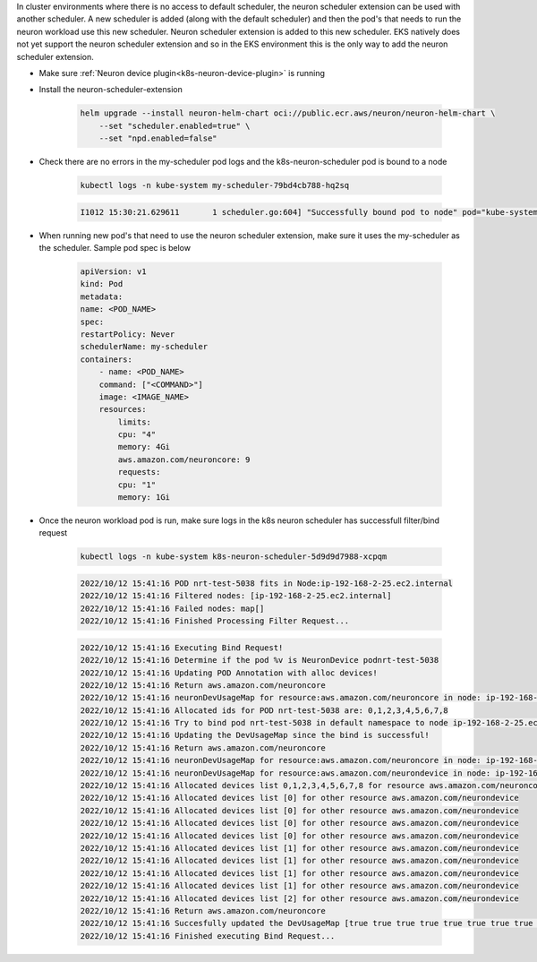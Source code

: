 
.. _k8s-multiple-scheduler:

In cluster environments where there is no access to default scheduler, the neuron scheduler extension can be used with another scheduler.  A new scheduler is added (along with the default scheduler) and then the pod's that needs to run the neuron workload
use this new scheduler. Neuron scheduler extension is added to this new scheduler. EKS natively does not yet support the neuron scheduler extension and so in the EKS environment this is the only way to add the neuron scheduler extension.

* Make sure :ref:`Neuron device plugin<k8s-neuron-device-plugin>` is running
* Install the neuron-scheduler-extension

    .. code:: bash

        helm upgrade --install neuron-helm-chart oci://public.ecr.aws/neuron/neuron-helm-chart \
            --set "scheduler.enabled=true" \
            --set "npd.enabled=false"

* Check there are no errors in the my-scheduler pod logs and the k8s-neuron-scheduler pod is bound to a node

    .. code:: bash

        kubectl logs -n kube-system my-scheduler-79bd4cb788-hq2sq

    .. code:: bash

        I1012 15:30:21.629611       1 scheduler.go:604] "Successfully bound pod to node" pod="kube-system/k8s-neuron-scheduler-5d9d9d7988-xcpqm" node="ip-192-168-2-25.ec2.internal" evaluatedNodes=1 feasibleNodes=1


* When running new pod's that need to use the neuron scheduler extension, make sure it uses the my-scheduler as the scheduler. Sample pod spec is below

    .. code:: bash

        apiVersion: v1
        kind: Pod
        metadata:
        name: <POD_NAME>
        spec:
        restartPolicy: Never
        schedulerName: my-scheduler
        containers:
            - name: <POD_NAME>
            command: ["<COMMAND>"]
            image: <IMAGE_NAME>
            resources:
                limits: 
                cpu: "4"
                memory: 4Gi
                aws.amazon.com/neuroncore: 9
                requests:
                cpu: "1"
                memory: 1Gi

* Once the neuron workload pod is run, make sure logs in the k8s neuron scheduler has successfull filter/bind request

    .. code:: bash

        kubectl logs -n kube-system k8s-neuron-scheduler-5d9d9d7988-xcpqm


    .. code:: bash

        2022/10/12 15:41:16 POD nrt-test-5038 fits in Node:ip-192-168-2-25.ec2.internal
        2022/10/12 15:41:16 Filtered nodes: [ip-192-168-2-25.ec2.internal]
        2022/10/12 15:41:16 Failed nodes: map[]
        2022/10/12 15:41:16 Finished Processing Filter Request...

    .. code:: bash

        2022/10/12 15:41:16 Executing Bind Request!
        2022/10/12 15:41:16 Determine if the pod %v is NeuronDevice podnrt-test-5038
        2022/10/12 15:41:16 Updating POD Annotation with alloc devices!
        2022/10/12 15:41:16 Return aws.amazon.com/neuroncore
        2022/10/12 15:41:16 neuronDevUsageMap for resource:aws.amazon.com/neuroncore in node: ip-192-168-2-25.ec2.internal is [false false false false false false false false false false false false false false false false]
        2022/10/12 15:41:16 Allocated ids for POD nrt-test-5038 are: 0,1,2,3,4,5,6,7,8
        2022/10/12 15:41:16 Try to bind pod nrt-test-5038 in default namespace to node ip-192-168-2-25.ec2.internal with &Binding{ObjectMeta:{nrt-test-5038    8da590b1-30bc-4335-b7e7-fe574f4f5538  0 0001-01-01 00:00:00 +0000 UTC <nil> <nil> map[] map[] [] []  []},Target:ObjectReference{Kind:Node,Namespace:,Name:ip-192-168-2-25.ec2.internal,UID:,APIVersion:,ResourceVersion:,FieldPath:,},}
        2022/10/12 15:41:16 Updating the DevUsageMap since the bind is successful!
        2022/10/12 15:41:16 Return aws.amazon.com/neuroncore
        2022/10/12 15:41:16 neuronDevUsageMap for resource:aws.amazon.com/neuroncore in node: ip-192-168-2-25.ec2.internal is [false false false false false false false false false false false false false false false false]
        2022/10/12 15:41:16 neuronDevUsageMap for resource:aws.amazon.com/neurondevice in node: ip-192-168-2-25.ec2.internal is [false false false false]
        2022/10/12 15:41:16 Allocated devices list 0,1,2,3,4,5,6,7,8 for resource aws.amazon.com/neuroncore
        2022/10/12 15:41:16 Allocated devices list [0] for other resource aws.amazon.com/neurondevice
        2022/10/12 15:41:16 Allocated devices list [0] for other resource aws.amazon.com/neurondevice
        2022/10/12 15:41:16 Allocated devices list [0] for other resource aws.amazon.com/neurondevice
        2022/10/12 15:41:16 Allocated devices list [0] for other resource aws.amazon.com/neurondevice
        2022/10/12 15:41:16 Allocated devices list [1] for other resource aws.amazon.com/neurondevice
        2022/10/12 15:41:16 Allocated devices list [1] for other resource aws.amazon.com/neurondevice
        2022/10/12 15:41:16 Allocated devices list [1] for other resource aws.amazon.com/neurondevice
        2022/10/12 15:41:16 Allocated devices list [1] for other resource aws.amazon.com/neurondevice
        2022/10/12 15:41:16 Allocated devices list [2] for other resource aws.amazon.com/neurondevice
        2022/10/12 15:41:16 Return aws.amazon.com/neuroncore
        2022/10/12 15:41:16 Succesfully updated the DevUsageMap [true true true true true true true true true false false false false false false false]  and otherDevUsageMap [true true true false] after alloc for node ip-192-168-2-25.ec2.internal
        2022/10/12 15:41:16 Finished executing Bind Request...
